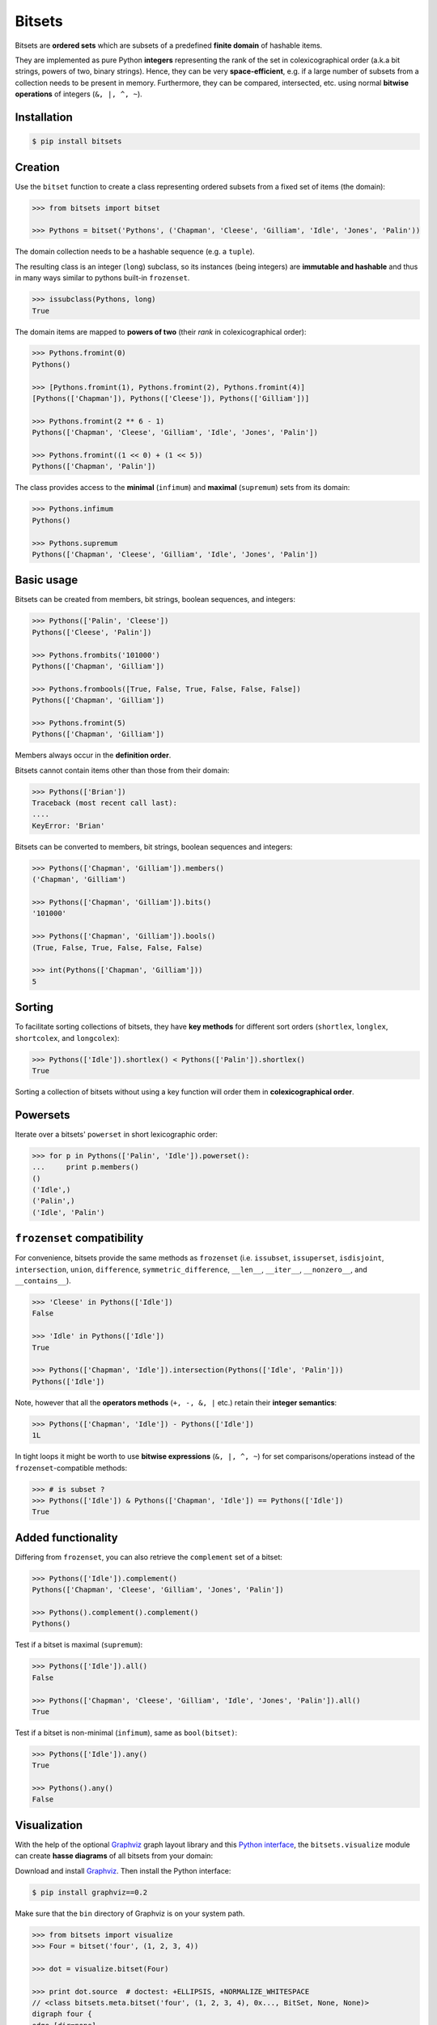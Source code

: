 Bitsets
========

|PyPI version| |License| |Downloads|

Bitsets are **ordered sets** which are subsets of a predefined **finite domain**
of hashable items.

They are implemented as pure Python **integers** representing the rank of the
set in colexicographical order (a.k.a bit strings, powers of two, binary
strings). Hence, they can be very **space-efficient**, e.g. if a large number of
subsets from a collection needs to be present in memory. Furthermore, they can
be compared, intersected, etc. using normal **bitwise operations** of integers
(``&, |, ^, ~``).


Installation
------------

.. code:: bash

    $ pip install bitsets


Creation
--------

Use the ``bitset`` function to create a class representing ordered subsets from
a fixed set of items (the domain):

.. code:: python

    >>> from bitsets import bitset

    >>> Pythons = bitset('Pythons', ('Chapman', 'Cleese', 'Gilliam', 'Idle', 'Jones', 'Palin'))

The domain collection needs to be a hashable sequence (e.g. a ``tuple``).

The resulting class is an integer (``long``) subclass, so its instances (being
integers) are **immutable and hashable** and thus in many ways similar to
pythons built-in ``frozenset``.

.. code:: python

   >>> issubclass(Pythons, long)
   True


The domain items are mapped to **powers of two** (their *rank* in
colexicographical order):

.. code:: python

    >>> Pythons.fromint(0)
    Pythons()

    >>> [Pythons.fromint(1), Pythons.fromint(2), Pythons.fromint(4)]
    [Pythons(['Chapman']), Pythons(['Cleese']), Pythons(['Gilliam'])]

    >>> Pythons.fromint(2 ** 6 - 1)
    Pythons(['Chapman', 'Cleese', 'Gilliam', 'Idle', 'Jones', 'Palin'])

    >>> Pythons.fromint((1 << 0) + (1 << 5))
    Pythons(['Chapman', 'Palin'])


The class provides access to the **minimal** (``infimum``) and **maximal**
(``supremum``) sets from its domain:

.. code:: python

    >>> Pythons.infimum
    Pythons()

    >>> Pythons.supremum
    Pythons(['Chapman', 'Cleese', 'Gilliam', 'Idle', 'Jones', 'Palin'])



Basic usage
-----------

Bitsets can be created from members, bit strings, boolean sequences, and
integers:

.. code:: python

    >>> Pythons(['Palin', 'Cleese'])
    Pythons(['Cleese', 'Palin'])

    >>> Pythons.frombits('101000')
    Pythons(['Chapman', 'Gilliam'])

    >>> Pythons.frombools([True, False, True, False, False, False])
    Pythons(['Chapman', 'Gilliam'])

    >>> Pythons.fromint(5)
    Pythons(['Chapman', 'Gilliam'])

Members always occur in the **definition order**.

Bitsets cannot contain items other than those from their domain:

.. code:: python

    >>> Pythons(['Brian'])
    Traceback (most recent call last):
    ....
    KeyError: 'Brian'


Bitsets can be converted to members, bit strings, boolean sequences and
integers:

.. code:: python

    >>> Pythons(['Chapman', 'Gilliam']).members()
    ('Chapman', 'Gilliam')

    >>> Pythons(['Chapman', 'Gilliam']).bits()
    '101000'

    >>> Pythons(['Chapman', 'Gilliam']).bools()
    (True, False, True, False, False, False)

    >>> int(Pythons(['Chapman', 'Gilliam']))
    5


Sorting
-------

To facilitate sorting collections of bitsets, they have **key methods** for
different sort orders (``shortlex``, ``longlex``, ``shortcolex``, and
``longcolex``):

.. code:: python

    >>> Pythons(['Idle']).shortlex() < Pythons(['Palin']).shortlex()
    True

Sorting a collection of bitsets without using a key function will order them in
**colexicographical order**.


Powersets
---------

Iterate over a bitsets' ``powerset`` in short lexicographic order:

.. code:: python

    >>> for p in Pythons(['Palin', 'Idle']).powerset():
    ...     print p.members()
    ()
    ('Idle',)
    ('Palin',)
    ('Idle', 'Palin')


``frozenset`` compatibility
---------------------------

For convenience, bitsets provide the same methods as ``frozenset`` (i.e.
``issubset``, ``issuperset``, ``isdisjoint``, ``intersection``, ``union``,
``difference``, ``symmetric_difference``, ``__len__``, ``__iter__``,
``__nonzero__``, and ``__contains__``).

.. code:: python

    >>> 'Cleese' in Pythons(['Idle'])
    False

    >>> 'Idle' in Pythons(['Idle'])
    True

    >>> Pythons(['Chapman', 'Idle']).intersection(Pythons(['Idle', 'Palin']))
    Pythons(['Idle'])

Note, however that all the **operators methods** (``+, -, &, |`` etc.) retain
their **integer semantics**:

.. code:: python

    >>> Pythons(['Chapman', 'Idle']) - Pythons(['Idle'])
    1L


In tight loops it might be worth to use **bitwise expressions** (``&, |, ^, ~``)
for set comparisons/operations instead of the ``frozenset``-compatible methods:

.. code:: python

    >>> # is subset ?
    >>> Pythons(['Idle']) & Pythons(['Chapman', 'Idle']) == Pythons(['Idle'])
    True


Added functionality
-------------------

Differing from ``frozenset``, you can also retrieve the ``complement`` set of a
bitset:

.. code:: python

    >>> Pythons(['Idle']).complement()
    Pythons(['Chapman', 'Cleese', 'Gilliam', 'Jones', 'Palin'])

    >>> Pythons().complement().complement()
    Pythons()


Test if a bitset is maximal (``supremum``):

.. code:: python

    >>> Pythons(['Idle']).all()
    False

    >>> Pythons(['Chapman', 'Cleese', 'Gilliam', 'Idle', 'Jones', 'Palin']).all()
    True


Test if a bitset is non-minimal (``infimum``), same as ``bool(bitset)``:

.. code:: python

    >>> Pythons(['Idle']).any()
    True

    >>> Pythons().any()
    False


Visualization
-------------

With the help of the optional Graphviz_ graph layout library and this `Python
interface`__, the ``bitsets.visualize`` module can create **hasse diagrams** of
all bitsets from your domain:

.. __: http://pypi.python.org/pypi/graphviz

Download and install Graphviz_. Then install the Python interface:

.. code:: bash

    $ pip install graphviz==0.2

Make sure that the ``bin`` directory of Graphviz is on your system path.

.. code:: python

    >>> from bitsets import visualize
    >>> Four = bitset('four', (1, 2, 3, 4))

    >>> dot = visualize.bitset(Four)

    >>> print dot.source  # doctest: +ELLIPSIS, +NORMALIZE_WHITESPACE
    // <class bitsets.meta.bitset('four', (1, 2, 3, 4), 0x..., BitSet, None, None)>
    digraph four {
    edge [dir=none]
    	b0 [label=0000]
    		b1 -> b0
    		b2 -> b0
    ...

.. image:: https://raw.github.com/xflr6/bitsets/master/docs/hasse-bits.png
    :align: center


Show members instead of bits:

.. code:: python

    >>> dot = visualize.bitset(Four, member_label=True)

    >>> print dot.source  # doctest: +ELLIPSIS, +NORMALIZE_WHITESPACE
    // <class bitsets.meta.bitset('four', (1, 2, 3, 4), 0x..., BitSet, None, None)>
    digraph four {
    edge [dir=none]
    	b0 [label="{}"]
    		b1 -> b0
    		b2 -> b0
    ...

.. image:: https://raw.github.com/xflr6/bitsets/master/docs/hasse-members.png
    :align: center

Remember that the graphs have ``2 ** domain_size`` nodes.

	
Advanced usage
--------------

To use a **customized bitset**, extend a class from the ``bitsets.bases`` module
and pass it to the ``bitset`` function.

.. code:: python

    >>> import bitsets

    >>> class ProperSet(bitsets.bases.BitSet):
    ...     def issubset_proper(self, other):
    ...         return self & other == self != other

    >>> Ints = bitsets.bitset('Ints', tuple(range(1, 7)), base=ProperSet)

    >>> issubclass(Ints, ProperSet)
    True

    >>> Ints([1]).issubset_proper(Ints([1, 2]))
    True

    >>> Ints([1, 2]).issubset_proper(Ints([1, 2]))
    False


When activated, each bitset class comes with tailored **collection classes**
(bitset list and bitset tuple) for its instances.

.. code:: python

    >>> Letters = bitsets.bitset('Letters', 'abcdef', list=True)

    >>> Letters.List.frommembers(['a', 'bcd', 'ef'])
    LettersList('100000', '011100', '000011')


To use a **customized bitset collection class**, extend a class from the
``bitsets.series`` module and pass it to the ``bitset`` function

.. code:: python

    >>> class ReduceList(bitsets.series.List):
    ...     def intersection(self):
    ...         return self.BitSet.fromint(reduce(long.__and__, self))
    ...     def union(self):
    ...         return self.BitSet.fromint(reduce(long.__or__, self))

    >>> Nums = bitsets.bitset('Nums', (1, 2, 3), list=ReduceList)

    >>> issubclass(Nums.List, ReduceList)
    True

    >>> numslist = Nums.List.frommembers([(1, 2, 3), (1, 2), (2, 3)])

    >>> numslist.intersection()
    Nums([2])

    >>> numslist.union()
    Nums([1, 2, 3])

Since version 0.4, this very functionality was added to the ``bitsets.series``
classes as ``reduce_and`` and ``reduce_or`` methods.

Bitset classes, collection classes and their instances are **pickleable**:

.. code:: python

    >>> import pickle

    >>> pickle.loads(pickle.dumps(Pythons)) is Pythons
    True

    >>> pickle.loads(pickle.dumps(Pythons()))
    Pythons()

    >>> pickle.loads(pickle.dumps(Nums.List)) is Nums.List  # doctest: +SKIP
    True

    >>> pickle.loads(pickle.dumps(Nums.List()))  # doctest: +SKIP
    NumsList()


Further reading
---------------

- http://wiki.python.org/moin/BitManipulation
- http://wiki.python.org/moin/BitArrays

- http://en.wikipedia.org/wiki/Bit_array
- http://en.wikipedia.org/wiki/Bit_manipulation

- http://en.wikipedia.org/wiki/Lexicographical_order
- http://en.wikipedia.org/wiki/Colexicographical_order


See also
--------

- bitarray_ |--| efficient boolean array implemented as C extension
- bitstring_ |--| pure-Python bit string based on ``bytearray``
- BitVector_ |--| pure-Python bit array based on unsigned short ``array``


License
-------

Bitsets is distributed under the `MIT license`_.


.. _Graphviz: http://www.graphviz.org

.. _bitarray: http://pypi.python.org/pypi/bitarray
.. _bitstring: http://pypi.python.org/pypi/bitstring
.. _BitVector: http://pypi.python.org/pypi/BitVector

.. _MIT license: http://opensource.org/licenses/MIT


.. |--| unicode:: U+2013


.. |PyPI version| image:: https://pypip.in/v/bitsets/badge.png
    :target: https://pypi.python.org/pypi/bitsets
    :alt: Latest PyPI Version
.. |License| image:: https://pypip.in/license/bitsets/badge.png
    :target: https://pypi.python.org/pypi/bitsets
    :alt: License
.. |Downloads| image:: https://pypip.in/d/bitsets/badge.png
    :target: https://pypi.python.org/pypi/bitsets
    :alt: Downloads
